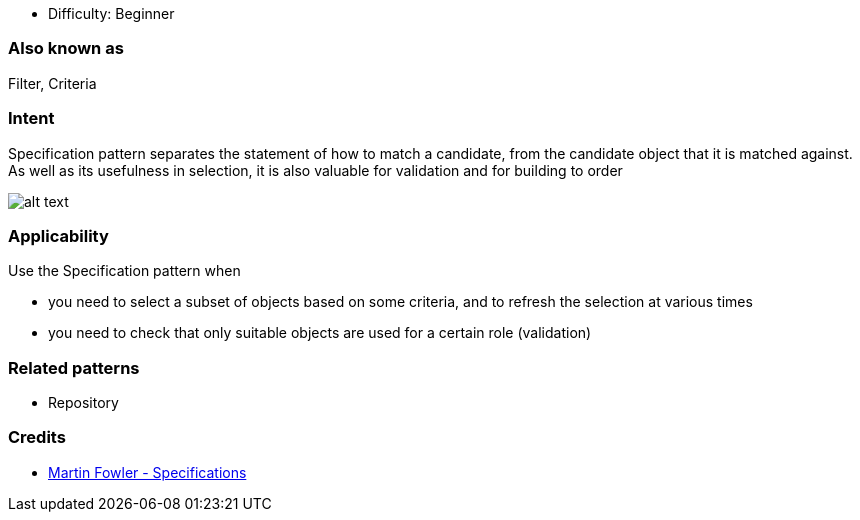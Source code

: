 - Difficulty: Beginner

=== Also known as

Filter, Criteria

=== Intent

Specification pattern separates the statement of how to match a
candidate, from the candidate object that it is matched against. As well as its
usefulness in selection, it is also valuable for validation and for building to
order

image:./etc/specification.png[alt text]

=== Applicability

Use the Specification pattern when

* you need to select a subset of objects based on some criteria, and to refresh the selection at various times
* you need to check that only suitable objects are used for a certain role (validation)

=== Related patterns

* Repository

=== Credits

* http://martinfowler.com/apsupp/spec.pdf[Martin Fowler - Specifications]